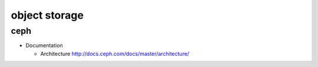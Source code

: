 object storage
==============

ceph
----

- Documentation

  * Architecture
    http://docs.ceph.com/docs/master/architecture/
